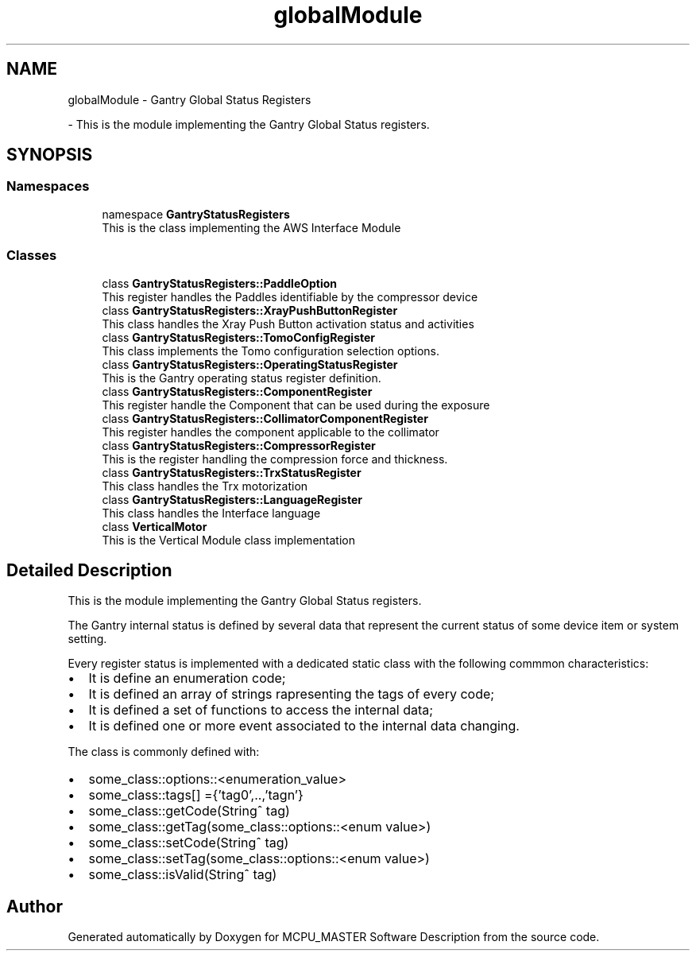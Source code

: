 .TH "globalModule" 3 "Mon Dec 4 2023" "MCPU_MASTER Software Description" \" -*- nroff -*-
.ad l
.nh
.SH NAME
globalModule \- Gantry Global Status Registers
.PP
 \- This is the module implementing the Gantry Global Status registers\&.  

.SH SYNOPSIS
.br
.PP
.SS "Namespaces"

.in +1c
.ti -1c
.RI "namespace \fBGantryStatusRegisters\fP"
.br
.RI "This is the class implementing the AWS Interface Module "
.in -1c
.SS "Classes"

.in +1c
.ti -1c
.RI "class \fBGantryStatusRegisters::PaddleOption\fP"
.br
.RI "This register handles the Paddles identifiable by the compressor device "
.ti -1c
.RI "class \fBGantryStatusRegisters::XrayPushButtonRegister\fP"
.br
.RI "This class handles the Xray Push Button activation status and activities "
.ti -1c
.RI "class \fBGantryStatusRegisters::TomoConfigRegister\fP"
.br
.RI "This class implements the Tomo configuration selection options\&. "
.ti -1c
.RI "class \fBGantryStatusRegisters::OperatingStatusRegister\fP"
.br
.RI "This is the Gantry operating status register definition\&. "
.ti -1c
.RI "class \fBGantryStatusRegisters::ComponentRegister\fP"
.br
.RI "This register handle the Component that can be used during the exposure "
.ti -1c
.RI "class \fBGantryStatusRegisters::CollimatorComponentRegister\fP"
.br
.RI "This register handles the component applicable to the collimator "
.ti -1c
.RI "class \fBGantryStatusRegisters::CompressorRegister\fP"
.br
.RI "This is the register handling the compression force and thickness\&. "
.ti -1c
.RI "class \fBGantryStatusRegisters::TrxStatusRegister\fP"
.br
.RI "This class handles the Trx motorization "
.ti -1c
.RI "class \fBGantryStatusRegisters::LanguageRegister\fP"
.br
.RI "This class handles the Interface language "
.ti -1c
.RI "class \fBVerticalMotor\fP"
.br
.RI "This is the Vertical Module class implementation"
.in -1c
.SH "Detailed Description"
.PP 
This is the module implementing the Gantry Global Status registers\&. 

The Gantry internal status is defined by several data that represent the current status of some device item or system setting\&.
.PP
Every register status is implemented with a dedicated static class with the following commmon characteristics:
.IP "\(bu" 2
It is define an enumeration code;
.IP "\(bu" 2
It is defined an array of strings rapresenting the tags of every code;
.IP "\(bu" 2
It is defined a set of functions to access the internal data;
.IP "\(bu" 2
It is defined one or more event associated to the internal data changing\&.
.PP
.PP
The class is commonly defined with:
.IP "\(bu" 2
some_class::options::<enumeration_value>
.IP "\(bu" 2
some_class::tags[] ={'tag0',\&.\&.,'tagn'}
.IP "\(bu" 2
some_class::getCode(String^ tag)
.IP "\(bu" 2
some_class::getTag(some_class::options::<enum value>)
.IP "\(bu" 2
some_class::setCode(String^ tag)
.IP "\(bu" 2
some_class::setTag(some_class::options::<enum value>)
.IP "\(bu" 2
some_class::isValid(String^ tag)
.PP

.SH "Author"
.PP 
Generated automatically by Doxygen for MCPU_MASTER Software Description from the source code\&.
